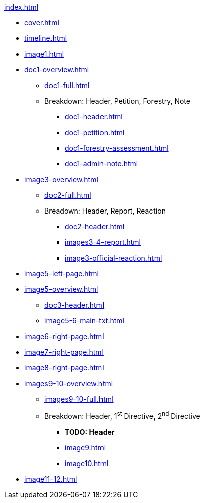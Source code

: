 .xref:index.adoc[]
//NLA BU, K 2, A Nr. 1237
* xref:cover.adoc[]
* xref:timeline.adoc[]
* xref:image1.adoc[]
* xref:doc1-overview.adoc[]
** xref:doc1-full.adoc[]
** Breakdown: Header, Petition, Forestry, Note
*** xref:doc1-header.adoc[]
*** xref:doc1-petition.adoc[]
*** xref:doc1-forestry-assessment.adoc[]
*** xref:doc1-admin-note.adoc[]
//** xref:image2-petition.adoc[]
//** xref:image2-forestry-assessment.adoc[]
//** xref:image2-admin-note.adoc[]
* xref:image3-overview.adoc[] 
** xref:doc2-full.adoc[]
** Breadown: Header, Report, Reaction
*** xref:doc2-header.adoc[]
*** xref:images3-4-report.adoc[]
*** xref:image3-official-reaction.adoc[]
* xref:image5-left-page.adoc[]
* xref:image5-overview.adoc[]
** xref:doc3-header.adoc[]
** xref:image5-6-main-txt.adoc[]
* xref:image6-right-page.adoc[]
* xref:image7-right-page.adoc[]
* xref:image8-right-page.adoc[]
* xref:images9-10-overview.adoc[]
** xref:images9-10-full.adoc[]
** Breakdown: Header, 1^st^ Directive, 2^nd^ Directive
*** *TODO: Header*
*** xref:image9.adoc[]
*** xref:image10.adoc[]
* xref:image11-12.adoc[]
